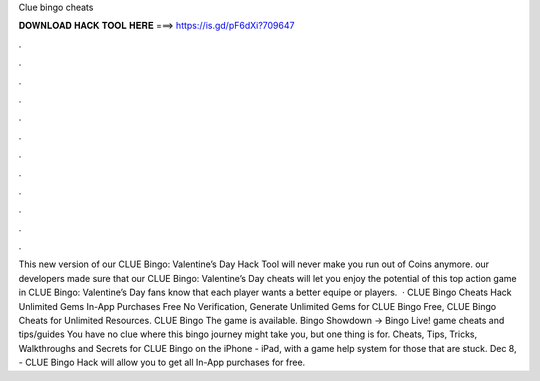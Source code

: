 Clue bingo cheats

𝐃𝐎𝐖𝐍𝐋𝐎𝐀𝐃 𝐇𝐀𝐂𝐊 𝐓𝐎𝐎𝐋 𝐇𝐄𝐑𝐄 ===> https://is.gd/pF6dXi?709647

.

.

.

.

.

.

.

.

.

.

.

.

This new version of our CLUE Bingo: Valentine’s Day Hack Tool will never make you run out of Coins anymore. our developers made sure that our CLUE Bingo: Valentine’s Day cheats will let you enjoy the potential of this top action game in CLUE Bingo: Valentine’s Day fans know that each player wants a better equipe or players.  · CLUE Bingo Cheats Hack Unlimited Gems In-App Purchases Free No Verification, Generate Unlimited Gems for CLUE Bingo Free, CLUE Bingo Cheats for Unlimited Resources. CLUE Bingo The game is available. Bingo Showdown -> Bingo Live! game cheats and tips/guides You have no clue where this bingo journey might take you, but one thing is for. Cheats, Tips, Tricks, Walkthroughs and Secrets for CLUE Bingo on the iPhone - iPad, with a game help system for those that are stuck. Dec 8, - CLUE Bingo Hack will allow you to get all In-App purchases for free.